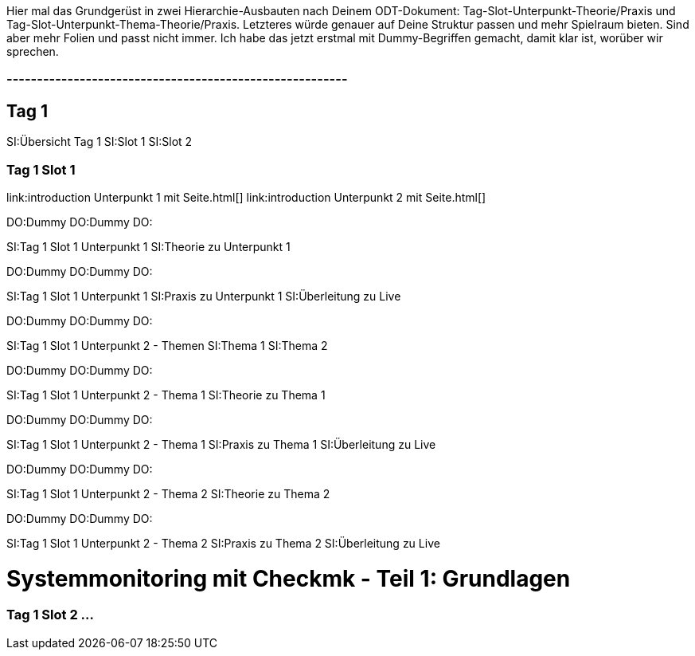 
Hier mal das Grundgerüst in zwei Hierarchie-Ausbauten nach Deinem ODT-Dokument: Tag-Slot-Unterpunkt-Theorie/Praxis und Tag-Slot-Unterpunkt-Thema-Theorie/Praxis. Letzteres würde genauer auf Deine Struktur passen und mehr Spielraum bieten. Sind aber mehr Folien und passt nicht immer. 
Ich habe das jetzt erstmal mit Dummy-Begriffen gemacht, damit klar ist, worüber wir sprechen.

### --------------------------------------------------------
== Tag 1

SI:Übersicht Tag 1
SI:Slot 1
SI:Slot 2

=== Tag 1 Slot 1

link:introduction                                  Unterpunkt 1 mit Seite.html[]
link:introduction                                  Unterpunkt 2 mit Seite.html[]

DO:Dummy
DO:Dummy
DO:

SI:Tag 1 Slot 1 Unterpunkt 1
SI:Theorie zu Unterpunkt 1

DO:Dummy
DO:Dummy
DO:

SI:Tag 1 Slot 1 Unterpunkt 1
SI:Praxis  zu Unterpunkt 1
SI:Überleitung zu Live

DO:Dummy
DO:Dummy
DO:

SI:Tag 1 Slot 1 Unterpunkt 2 - Themen
SI:Thema 1
SI:Thema 2

DO:Dummy
DO:Dummy
DO:

SI:Tag 1 Slot 1 Unterpunkt 2 - Thema 1
SI:Theorie zu Thema 1

DO:Dummy
DO:Dummy
DO:

SI:Tag 1 Slot 1 Unterpunkt 2 - Thema 1
SI:Praxis zu Thema 1
SI:Überleitung zu Live

DO:Dummy
DO:Dummy
DO:


SI:Tag 1 Slot 1 Unterpunkt 2 - Thema 2
SI:Theorie zu Thema 2

DO:Dummy
DO:Dummy
DO:

SI:Tag 1 Slot 1 Unterpunkt 2 - Thema 2
SI:Praxis zu Thema 2
SI:Überleitung zu Live

= Systemmonitoring mit Checkmk - Teil 1: Grundlagen

=== Tag 1 Slot 2 ...